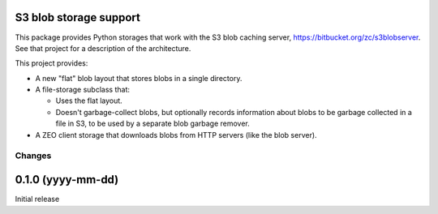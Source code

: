 S3 blob storage support
=======================

This package provides Python storages that work with the S3 blob
caching server, https://bitbucket.org/zc/s3blobserver.  See that
project for a description of the architecture.

This project provides:

- A new "flat" blob layout that stores blobs in a single directory.

- A file-storage subclass that:

  - Uses the flat layout.

  - Doesn't garbage-collect blobs, but optionally records information
    about blobs to be garbage collected in a file in S3, to be used by
    a separate blob garbage remover.

- A ZEO client storage that downloads blobs from HTTP servers (like
  the blob server).

Changes
*******

0.1.0 (yyyy-mm-dd)
==================

Initial release
